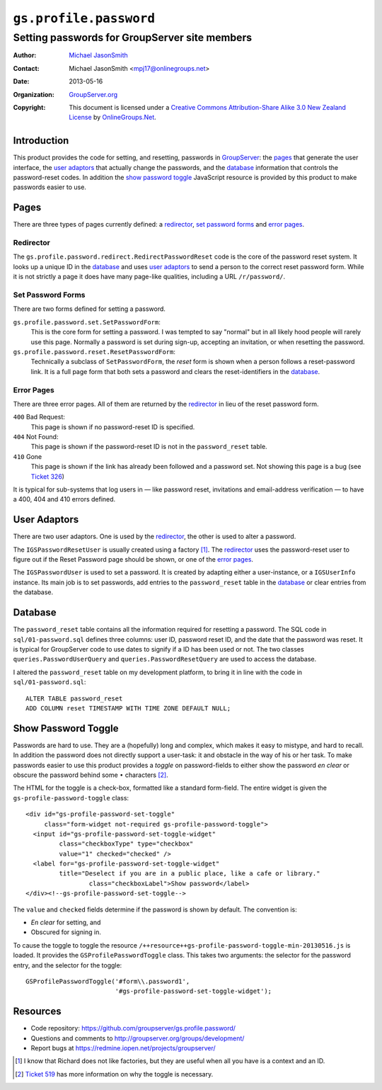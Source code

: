 =======================
``gs.profile.password``
=======================
~~~~~~~~~~~~~~~~~~~~~~~~~~~~~~~~~~~~~~~~~~~~~~
Setting passwords for GroupServer site members
~~~~~~~~~~~~~~~~~~~~~~~~~~~~~~~~~~~~~~~~~~~~~~

:Author: `Michael JasonSmith`_
:Contact: Michael JasonSmith <mpj17@onlinegroups.net>
:Date: 2013-05-16
:Organization: `GroupServer.org`_
:Copyright: This document is licensed under a
  `Creative Commons Attribution-Share Alike 3.0 New Zealand License`_
  by `OnlineGroups.Net`_.

Introduction
============

This product provides the code for setting, and resetting, passwords in
GroupServer_: the pages_ that generate the user interface, the `user
adaptors`_ that actually change the passwords, and the database_
information that controls the password-reset codes. In addition the `show
password toggle`_ JavaScript resource is provided by this product to make
passwords easier to use.

Pages
=====

There are three types of pages currently defined: a `redirector`_, `set
password forms`_ and `error pages`_.

Redirector
----------

The ``gs.profile.password.redirect.RedirectPasswordReset`` code is the core
of the password reset system. It looks up a unique ID in the `database`_
and uses `user adaptors`_ to send a person to the correct reset password
form. While it is not strictly a page it does have many page-like
qualities, including a URL ``/r/password/``.

Set Password Forms
------------------

There are two forms defined for setting a password.

``gs.profile.password.set.SetPasswordForm``:
  This is the core form for setting a password. I was tempted to say
  "normal" but in all likely hood people will rarely use this page.
  Normally a password is set during sign-up, accepting an invitation, or
  when resetting the password.
  
``gs.profile.password.reset.ResetPasswordForm``:
  Technically a subclass of ``SetPasswordForm``, the *reset* form is shown
  when a person follows a reset-password link. It is a full page form that
  both sets a password and clears the reset-identifiers in the `database`_.

Error Pages
-----------

There are three error pages. All of them are returned by the `redirector`_
in lieu of the reset password form.

``400`` Bad Request:
  This page is shown if no password-reset ID is specified.
  
``404`` Not Found:
  This page is shown if the password-reset ID is not in the
  ``password_reset`` table.

``410`` Gone
  This page is shown if the link has already been followed and a password
  set. Not showing this page is a bug (see `Ticket 326`_)
  
It is typical for sub-systems that log users in — like password
reset, invitations and email-address verification — to have a 400,
404 and 410 errors defined.
  
User Adaptors
=============

There are two user adaptors. One is used by the `redirector`_, the
other is used to alter a password.

The ``IGSPasswordResetUser`` is usually created using a factory
[#factory]_. The `redirector`_ uses the password-reset user to figure out
if the Reset Password page should be shown, or one of the `error pages`_.

The ``IGSPasswordUser`` is used to set a password. It is created by
adapting either a user-instance, or a ``IGSUserInfo`` instance. Its main
job is to set passwords, add entries to the ``password_reset`` table in the
`database`_ or clear entries from the database.

Database
========

The ``password_reset`` table contains all the information required for
resetting a password. The SQL code in ``sql/01-password.sql`` defines three
columns: user ID, password reset ID, and the date that the password was
reset. It is typical for GroupServer code to use dates to signify if a ID
has been used or not. The two classes ``queries.PasswordUserQuery`` and
``queries.PasswordResetQuery`` are used to access the database.

I altered the ``password_reset`` table on my development platform, to bring
it in line with the code in ``sql/01-password.sql``::
  
  ALTER TABLE password_reset
  ADD COLUMN reset TIMESTAMP WITH TIME ZONE DEFAULT NULL;

Show Password Toggle
====================

Passwords are hard to use. They are a (hopefully) long and complex, which
makes it easy to mistype, and hard to recall. In addition the password does
not directly support a user-task: it and obstacle in the way of his or her
task. To make passwords easier to use this product provides a *toggle* on
password-fields to either show the password *en clear* or obscure the
password behind some ``•`` characters [#toggle]_.

The HTML for the toggle is a check-box, formatted like a standard
form-field. The entire widget is given the ``gs-profile-password-toggle``
class::

  <div id="gs-profile-password-set-toggle"
       class="form-widget not-required gs-profile-password-toggle">
    <input id="gs-profile-password-set-toggle-widget" 
           class="checkboxType" type="checkbox" 
           value="1" checked="checked" />
    <label for="gs-profile-password-set-toggle-widget"
           title="Deselect if you are in a public place, like a cafe or library."
                   class="checkboxLabel">Show password</label>
  </div><!--gs-profile-password-set-toggle-->

The ``value`` and ``checked`` fields determine if the password is shown by
default. The convention is:

* *En clear* for setting, and
* Obscured for signing in.

To cause the toggle to toggle the resource
``/++resource++gs-profile-password-toggle-min-20130516.js`` is loaded. It
provides the ``GSProfilePasswordToggle`` class. This takes two arguments:
the selector for the password entry, and the selector for the toggle::

  GSProfilePasswordToggle('#form\\.password1', 
                          '#gs-profile-password-set-toggle-widget');

Resources
=========

- Code repository: https://github.com/groupserver/gs.profile.password/
- Questions and comments to http://groupserver.org/groups/development/
- Report bugs at https://redmine.iopen.net/projects/groupserver/

.. _GroupServer: http://groupserver.org/
.. _GroupServer.org: http://groupserver.org/
.. _OnlineGroups.Net: https://onlinegroups.net
.. _Michael JasonSmith: http://groupserver.org/p/mpj17
.. _Creative Commons Attribution-Share Alike 3.0 New Zealand License:
   http://creativecommons.org/licenses/by-sa/3.0/nz/
.. _Ticket 326: https://projects.iopen.net/groupserver/ticket/326

.. [#factory] I know that Richard does not like factories, but they are
              useful when all you have is a context and an ID.

.. [#toggle] `Ticket 519`_ has more information on why the toggle is
             necessary.

.. _Ticket 519: https://redmine.iopen.net/issues/519
